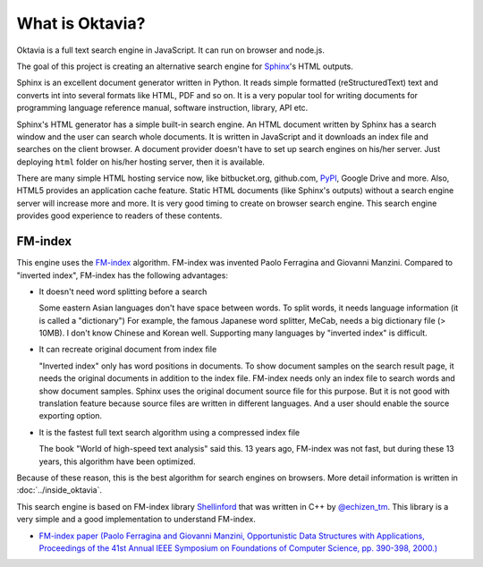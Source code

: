 What is Oktavia?
================

Oktavia is a full text search engine in JavaScript. It can run on browser and node.js.

The goal of this project is creating an alternative search engine for `Sphinx <http://sphinx-doc.org>`_'s HTML outputs.

Sphinx is an excellent document generator written in Python. It reads simple formatted (reStructuredText) text and converts int into several formats like HTML, PDF and so on.
It is a very popular tool for writing documents for programming language reference manual, software instruction, library, API etc.

Sphinx's HTML generator has a simple built-in search engine. An HTML document written by Sphinx has a search window and the user can search whole documents.
It is written in JavaScript and it downloads an index file and searches on the client browser. A document provider doesn't have to set up search engines on his/her server.
Just deploying ``html`` folder on his/her hosting server, then it is available.

There are many simple HTML hosting service now, like bitbucket.org, github.com, `PyPI <http://pypi.python.org/pypi>`_, Google Drive and more. Also, HTML5 provides an application cache feature.
Static HTML documents (like Sphinx's outputs) without a search engine server will increase more and more.
It is very good timing to create on browser search engine. This search engine provides good experience to readers of these contents.

FM-index
--------

This engine uses the `FM-index <http://en.wikipedia.org/wiki/Fm_index>`_  algorithm. FM-index was invented Paolo Ferragina and Giovanni Manzini.
Compared to "inverted index", FM-index has the following advantages:

* It doesn't need word splitting before a search

  Some eastern Asian languages don't have space between words. To split words, it needs language information (it is called a "dictionary") For example, the famous Japanese word splitter,
  MeCab, needs a big dictionary file (> 10MB). I don't know Chinese and Korean well. Supporting many languages by "inverted index" is difficult.

* It can recreate original document from index file

  "Inverted index" only has word positions in documents. To show document samples on the search result page, it needs the original documents in addition to the index file.
  FM-index needs only an index file to search words and show document samples. Sphinx uses the original document source file for this purpose. But it is not good
  with translation feature because source files are written in different languages. And a user should enable the source exporting option.

* It is the fastest full text search algorithm using a compressed index file

  The book "World of high-speed text analysis" said this. 13 years ago, FM-index was not fast, but during these 13 years, this algorithm have been optimized.

Because of these reason, this is the best algorithm for search engines on browsers. More detail information is written in :doc:`../inside_oktavia`.

This search engine is based on FM-index library `Shellinford <https://code.google.com/p/shellinford/>`_ that was written in C++ by `@echizen_tm <https://twitter.com/echizen_tm>`_.
This library is a very simple and a good implementation to understand FM-index.

* `FM-index paper (Paolo Ferragina and Giovanni Manzini, Opportunistic Data Structures with Applications, Proceedings of the 41st Annual IEEE Symposium on Foundations of Computer Science, pp. 390-398, 2000.) <http://people.unipmn.it/manzini/papers/focs00draft.pdf>`_
